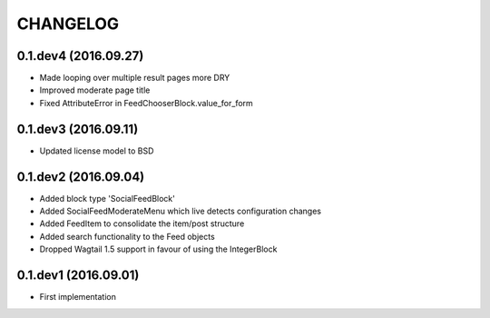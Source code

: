 =========
CHANGELOG
=========

0.1.dev4 (2016.09.27)
=====================
+ Made looping over multiple result pages more DRY
+ Improved moderate page title
+ Fixed AttributeError in FeedChooserBlock.value_for_form

0.1.dev3 (2016.09.11)
=====================
+ Updated license model to BSD

0.1.dev2 (2016.09.04)
=====================
+ Added block type 'SocialFeedBlock'
+ Added SocialFeedModerateMenu which live detects configuration changes
+ Added FeedItem to consolidate the item/post structure
+ Added search functionality to the Feed objects
+ Dropped Wagtail 1.5 support in favour of using the IntegerBlock

0.1.dev1 (2016.09.01)
=====================
+ First implementation
